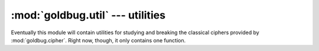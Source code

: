 :mod:`goldbug.util` --- utilities
=================================

.. module:: goldbug.util
   :synopsis: utilities for studying and breaking classical ciphers

Eventually this module will contain utilities for studying and breaking the
classical ciphers provided by :mod:`goldbug.cipher`. Right now, though, it only
contains one function.

.. function:: frequency_analysis(text, ngram=1)

   Generates an n-gram frequency table from a source text. Note that this does
   not filter out non-alphabetic characters or anything; if you want that, do
   it yourself first.

       >>> goldbug.util.frequency_analysis('mississipi', 2)
       {'ss': 0.25, 'ip': 0.125, 'is': 0.25, 'mi': 0.125, 'si': 0.25}

